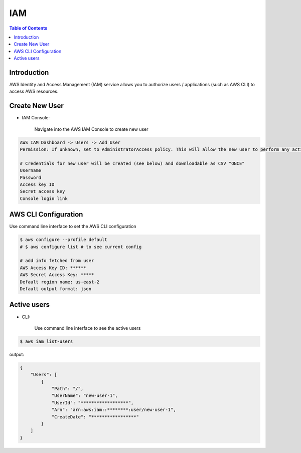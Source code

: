 .. meta::
    :description lang=en: AWS Identity and Access Management (IAM)
    :keywords: AWS, AWSCLI

=============
IAM
=============

.. contents:: Table of Contents
    :backlinks: none

Introduction
-------------
AWS Identity and Access Management (IAM) service allows you to authorize users / applications (such as AWS CLI) to access AWS resources.

Create New User
------------------

- IAM Console:

    Navigate into the AWS IAM Console to create new user

.. code-block:: bash

    AWS IAM Dashboard -> Users -> Add User
    Permission: If unknown, set to AdministratorAccess policy. This will allow the new user to perform any action in your AWS account.

    # Credentials for new user will be created (see below) and downloadable as CSV "ONCE"
    Username
    Password
    Access key ID
    Secret access key
    Console login link



AWS CLI Configuration
-----------------------

Use command line interface to set the AWS CLI configuration

.. code-block:: bash

    $ aws configure --profile default
    # $ aws configure list # to see current config

    # add info fetched from user
    AWS Access Key ID: ******
    AWS Secret Access Key: *****
    Default region name: us-east-2
    Default output format: json

Active users
--------------

- CLI:

    Use command line interface to see the active users

.. code-block:: bash

    $ aws iam list-users

output:

.. code-block:: bash

    {
        "Users": [
            {
                "Path": "/",
                "UserName": "new-user-1",
                "UserId": "******************",
                "Arn": "arn:aws:iam::********:user/new-user-1",
                "CreateDate": "*****************"
            }
        ]
    }
